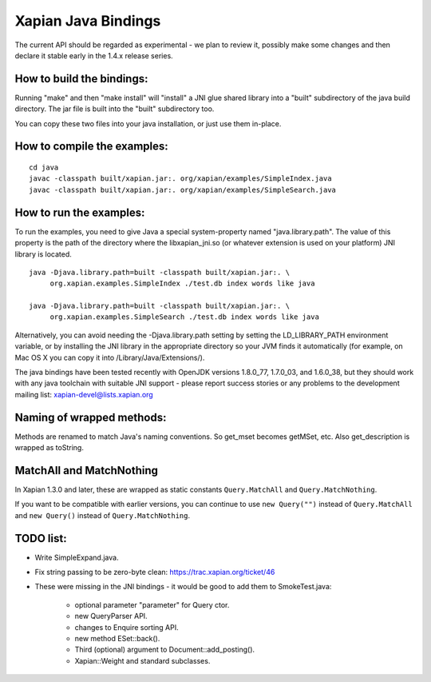 Xapian Java Bindings
********************

The current API should be regarded as experimental - we plan to review it,
possibly make some changes and then declare it stable early in the 1.4.x
release series.

How to build the bindings:
##########################

Running "make" and then "make install" will "install" a JNI glue shared library
into a "built" subdirectory of the java build directory.  The jar file is built
into the "built" subdirectory too.

You can copy these two files into your java installation, or just use them
in-place.

How to compile the examples:
############################

::

  cd java
  javac -classpath built/xapian.jar:. org/xapian/examples/SimpleIndex.java
  javac -classpath built/xapian.jar:. org/xapian/examples/SimpleSearch.java

How to run the examples:
########################

To run the examples, you need to give Java a special system-property named
"java.library.path".  The value of this property is the path of the directory
where the libxapian_jni.so (or whatever extension is used on your platform)
JNI library is located.

::

 java -Djava.library.path=built -classpath built/xapian.jar:. \
      org.xapian.examples.SimpleIndex ./test.db index words like java

 java -Djava.library.path=built -classpath built/xapian.jar:. \
      org.xapian.examples.SimpleSearch ./test.db index words like java

Alternatively, you can avoid needing the -Djava.library.path setting by
setting the LD_LIBRARY_PATH environment variable, or by installing the JNI
library in the appropriate directory so your JVM finds it automatically
(for example, on Mac OS X you can copy it into /Library/Java/Extensions/).

The java bindings have been tested recently with OpenJDK versions 1.8.0_77,
1.7.0_03, and 1.6.0_38, but they should work with any java toolchain with
suitable JNI support - please report success stories or any problems to the
development mailing list: xapian-devel@lists.xapian.org

Naming of wrapped methods:
##########################

Methods are renamed to match Java's naming conventions.  So get_mset becomes
getMSet, etc.  Also get_description is wrapped as toString.

MatchAll and MatchNothing
#########################

In Xapian 1.3.0 and later, these are wrapped as static constants
``Query.MatchAll`` and ``Query.MatchNothing``.

If you want to be compatible with earlier versions, you can continue to use
``new Query("")`` instead of ``Query.MatchAll`` and ``new Query()`` instead of
``Query.MatchNothing``.

TODO list:
##########

* Write SimpleExpand.java.

* Fix string passing to be zero-byte clean:
  https://trac.xapian.org/ticket/46

* These were missing in the JNI bindings - it would be good to add them to
  SmokeTest.java:

    - optional parameter "parameter" for Query ctor.

    - new QueryParser API.

    - changes to Enquire sorting API.

    - new method ESet::back().

    - Third (optional) argument to Document::add_posting().

    - Xapian::Weight and standard subclasses.

